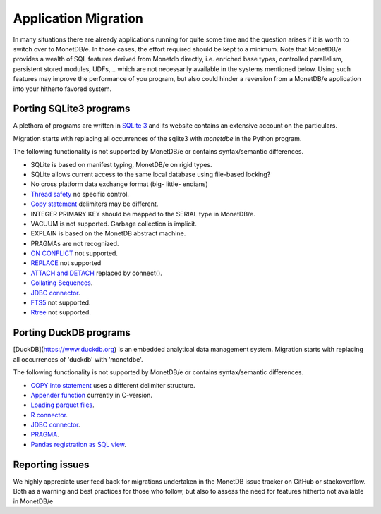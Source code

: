 =====================
Application Migration
=====================

In many situations there are already applications running for quite some time and
the question arises if it is worth to switch over to MonetDB/e. In those cases,
the effort required should be kept to a minimum. Note that MonetDB/e provides a wealth
of SQL features derived from Monetdb directly, i.e. enriched base types, 
controlled parallelism, persistent stored modules, UDFs,...
which are not necessarily available in the systems mentioned below.
Using such features may improve the performance of you program, but also could
hinder a reversion from a MonetDB/e application into your hitherto favored system.


Porting SQLite3 programs
------------------------

A plethora of programs are written in `SQLite 3 <https://www.sqlite.org/index.html>`_ and 
its website contains an extensive account on the particulars.  

Migration starts with replacing all occurrences of the sqlite3 with `monetdbe` in the Python program.

The following functionality is not supported by MonetDB/e or contains syntax/semantic differences.

- SQLite is based on manifest typing, MonetDB/e on rigid types.
- SQLite allows current access to the same local database using file-based locking?
- No cross platform data exchange format (big- little- endians)
- `Thread safety <https://www.sqlite.org/threadsafe.html>`_ no specific control.
- `Copy statement <https://www.uniplot.de/documents/en/src/articles/SQLite.html#copy>`_ delimiters may be different.
- INTEGER PRIMARY KEY  should be mapped to the SERIAL type in MonetDB/e.
- VACUUM is not supported. Garbage collection is implicit.
- EXPLAIN is based on the MonetDB abstract machine.
- PRAGMAs are not recognized.
- `ON CONFLICT <https://www.sqlite.org/lang_conflict.html>`_ not supported.
- `REPLACE <https://www.sqlite.org/lang_replace.html>`_ not supported
- `ATTACH and DETACH <https://www.sqlite.org/lang_attach.html>`_ replaced by connect().
- `Collating Sequences <https://www.sqlite.org/c3ref/create_collation.html>`_.
- `JDBC connector <https://www.sqlite.org/java/raw/doc/overview.html?name=0a704f4b7294a3d63e6ea2b612daa3b997c4b5f1>`_.
- `FTS5 <https://www.sqlite.org/fts5.html>`_ not supported.
- `Rtree <https://www.sqlite.org/rtree.html>`_ not supported.

Porting DuckDB programs
-----------------------

[DuckDB](https://www.duckdb.org) is an embedded analytical data management system.
Migration starts with replacing all occurrences of 'duckdb' with 'monetdbe'.

The following functionality is not supported by MonetDB/e or contains syntax/semantic differences.

- `COPY into statement <https://duckdb.org/docs/data/csv>`_ uses a different delimiter structure.
- `Appender function <https://duckdb.org/docs/data/appender>`_ currently in C-version.
- `Loading parquet files <https://duckdb.org/docs/data/parquet>`_.
- `R connector <https://duckdb.org/docs/api/r>`_.
- `JDBC connector <https://duckdb.org/docs/api/java>`_.
- `PRAGMA <https://duckdb.org/docs/sql/pragmas>`_.
- `Pandas registration as SQL view <https://duckdb.org/docs/api/python>`_.

Reporting issues
----------------

We highly appreciate user feed back for migrations undertaken in the MonetDB issue tracker on GitHub
or stackoverflow.
Both as a warning and best practices for those who follow, but also to assess the need for
features hitherto not available in MonetDB/e

